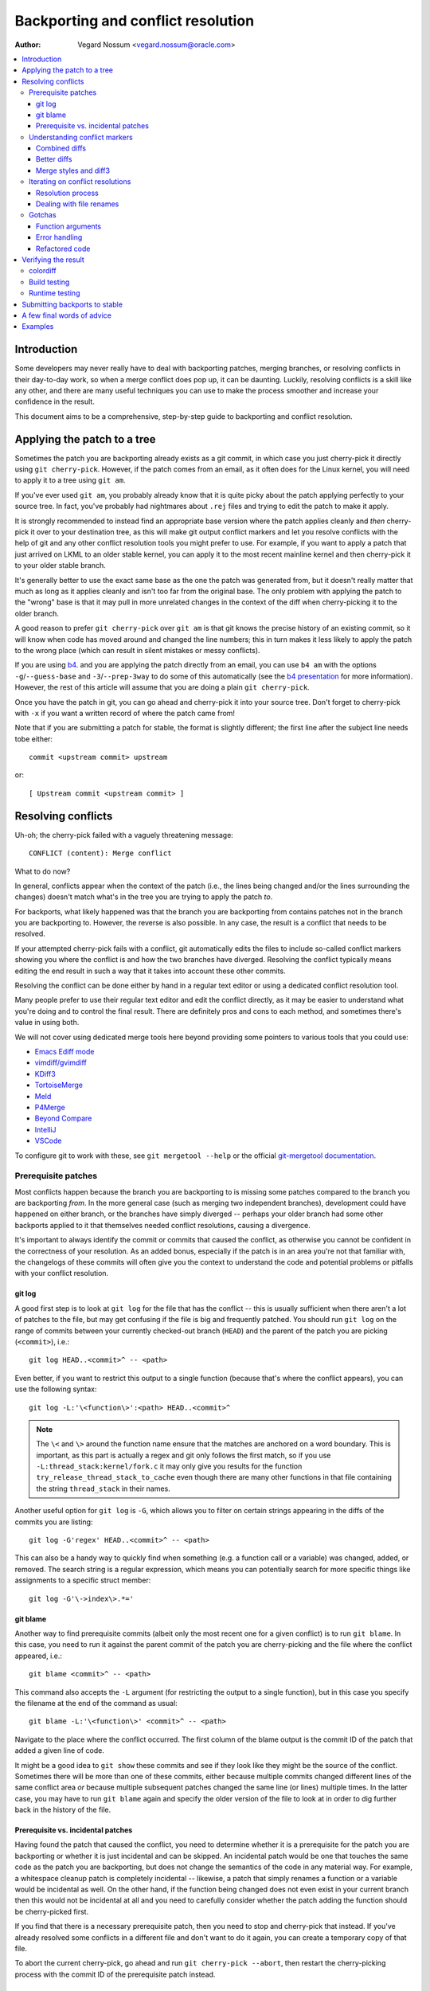.. SPDX-License-Identifier: GPL-2.0

===================================
Backporting and conflict resolution
===================================

:Author: Vegard Nossum <vegard.nossum@oracle.com>

.. contents::
    :local:
    :depth: 3
    :backlinks: none

Introduction
============

Some developers may never really have to deal with backporting patches,
merging branches, or resolving conflicts in their day-to-day work, so
when a merge conflict does pop up, it can be daunting. Luckily,
resolving conflicts is a skill like any other, and there are many useful
techniques you can use to make the process smoother and increase your
confidence in the result.

This document aims to be a comprehensive, step-by-step guide to
backporting and conflict resolution.

Applying the patch to a tree
============================

Sometimes the patch you are backporting already exists as a git commit,
in which case you just cherry-pick it directly using
``git cherry-pick``. However, if the patch comes from an email, as it
often does for the Linux kernel, you will need to apply it to a tree
using ``git am``.

If you've ever used ``git am``, you probably already know that it is
quite picky about the patch applying perfectly to your source tree. In
fact, you've probably had nightmares about ``.rej`` files and trying to
edit the patch to make it apply.

It is strongly recommended to instead find an appropriate base version
where the patch applies cleanly and *then* cherry-pick it over to your
destination tree, as this will make git output conflict markers and let
you resolve conflicts with the help of git and any other conflict
resolution tools you might prefer to use. For example, if you want to
apply a patch that just arrived on LKML to an older stable kernel, you
can apply it to the most recent mainline kernel and then cherry-pick it
to your older stable branch.

It's generally better to use the exact same base as the one the patch
was generated from, but it doesn't really matter that much as long as it
applies cleanly and isn't too far from the original base. The only
problem with applying the patch to the "wrong" base is that it may pull
in more unrelated changes in the context of the diff when cherry-picking
it to the older branch.

A good reason to prefer ``git cherry-pick`` over ``git am`` is that git
knows the precise history of an existing commit, so it will know when
code has moved around and changed the line numbers; this in turn makes
it less likely to apply the patch to the wrong place (which can result
in silent mistakes or messy conflicts).

If you are using `b4`_. and you are applying the patch directly from an
email, you can use ``b4 am`` with the options ``-g``/``--guess-base``
and ``-3``/``--prep-3way`` to do some of this automatically (see the
`b4 presentation`_ for more information). However, the rest of this
article will assume that you are doing a plain ``git cherry-pick``.

.. _b4: https://people.kernel.org/monsieuricon/introducing-b4-and-patch-attestation
.. _b4 presentation: https://youtu.be/mF10hgVIx9o?t=2996

Once you have the patch in git, you can go ahead and cherry-pick it into
your source tree. Don't forget to cherry-pick with ``-x`` if you want a
written record of where the patch came from!

Note that if you are submitting a patch for stable, the format is
slightly different; the first line after the subject line needs tobe
either::

    commit <upstream commit> upstream

or::

    [ Upstream commit <upstream commit> ]

Resolving conflicts
===================

Uh-oh; the cherry-pick failed with a vaguely threatening message::

    CONFLICT (content): Merge conflict

What to do now?

In general, conflicts appear when the context of the patch (i.e., the
lines being changed and/or the lines surrounding the changes) doesn't
match what's in the tree you are trying to apply the patch *to*.

For backports, what likely happened was that the branch you are
backporting from contains patches not in the branch you are backporting
to. However, the reverse is also possible. In any case, the result is a
conflict that needs to be resolved.

If your attempted cherry-pick fails with a conflict, git automatically
edits the files to include so-called conflict markers showing you where
the conflict is and how the two branches have diverged. Resolving the
conflict typically means editing the end result in such a way that it
takes into account these other commits.

Resolving the conflict can be done either by hand in a regular text
editor or using a dedicated conflict resolution tool.

Many people prefer to use their regular text editor and edit the
conflict directly, as it may be easier to understand what you're doing
and to control the final result. There are definitely pros and cons to
each method, and sometimes there's value in using both.

We will not cover using dedicated merge tools here beyond providing some
pointers to various tools that you could use:

-  `Emacs Ediff mode <https://www.emacswiki.org/emacs/EdiffMode>`__
-  `vimdiff/gvimdiff <https://linux.die.net/man/1/vimdiff>`__
-  `KDiff3 <http://kdiff3.sourceforge.net/>`__
-  `TortoiseMerge <https://tortoisesvn.net/TortoiseMerge.html>`__
-  `Meld <https://meldmerge.org/help/>`__
-  `P4Merge <https://www.perforce.com/products/helix-core-apps/merge-diff-tool-p4merge>`__
-  `Beyond Compare <https://www.scootersoftware.com/>`__
-  `IntelliJ <https://www.jetbrains.com/help/idea/resolve-conflicts.html>`__
-  `VSCode <https://code.visualstudio.com/docs/editor/versioncontrol>`__

To configure git to work with these, see ``git mergetool --help`` or
the official `git-mergetool documentation`_.

.. _git-mergetool documentation: https://git-scm.com/docs/git-mergetool

Prerequisite patches
--------------------

Most conflicts happen because the branch you are backporting to is
missing some patches compared to the branch you are backporting *from*.
In the more general case (such as merging two independent branches),
development could have happened on either branch, or the branches have
simply diverged -- perhaps your older branch had some other backports
applied to it that themselves needed conflict resolutions, causing a
divergence.

It's important to always identify the commit or commits that caused the
conflict, as otherwise you cannot be confident in the correctness of
your resolution. As an added bonus, especially if the patch is in an
area you're not that familiar with, the changelogs of these commits will
often give you the context to understand the code and potential problems
or pitfalls with your conflict resolution.

git log
~~~~~~~

A good first step is to look at ``git log`` for the file that has the
conflict -- this is usually sufficient when there aren't a lot of
patches to the file, but may get confusing if the file is big and
frequently patched. You should run ``git log`` on the range of commits
between your currently checked-out branch (``HEAD``) and the parent of
the patch you are picking (``<commit>``), i.e.::

    git log HEAD..<commit>^ -- <path>

Even better, if you want to restrict this output to a single function
(because that's where the conflict appears), you can use the following
syntax::

    git log -L:'\<function\>':<path> HEAD..<commit>^

.. note::
     The ``\<`` and ``\>`` around the function name ensure that the
     matches are anchored on a word boundary. This is important, as this
     part is actually a regex and git only follows the first match, so
     if you use ``-L:thread_stack:kernel/fork.c`` it may only give you
     results for the function ``try_release_thread_stack_to_cache`` even
     though there are many other functions in that file containing the
     string ``thread_stack`` in their names.

Another useful option for ``git log`` is ``-G``, which allows you to
filter on certain strings appearing in the diffs of the commits you are
listing::

    git log -G'regex' HEAD..<commit>^ -- <path>

This can also be a handy way to quickly find when something (e.g. a
function call or a variable) was changed, added, or removed. The search
string is a regular expression, which means you can potentially search
for more specific things like assignments to a specific struct member::

    git log -G'\->index\>.*='

git blame
~~~~~~~~~

Another way to find prerequisite commits (albeit only the most recent
one for a given conflict) is to run ``git blame``. In this case, you
need to run it against the parent commit of the patch you are
cherry-picking and the file where the conflict appeared, i.e.::

    git blame <commit>^ -- <path>

This command also accepts the ``-L`` argument (for restricting the
output to a single function), but in this case you specify the filename
at the end of the command as usual::

    git blame -L:'\<function\>' <commit>^ -- <path>

Navigate to the place where the conflict occurred. The first column of
the blame output is the commit ID of the patch that added a given line
of code.

It might be a good idea to ``git show`` these commits and see if they
look like they might be the source of the conflict. Sometimes there will
be more than one of these commits, either because multiple commits
changed different lines of the same conflict area *or* because multiple
subsequent patches changed the same line (or lines) multiple times. In
the latter case, you may have to run ``git blame`` again and specify the
older version of the file to look at in order to dig further back in
the history of the file.

Prerequisite vs. incidental patches
~~~~~~~~~~~~~~~~~~~~~~~~~~~~~~~~~~~

Having found the patch that caused the conflict, you need to determine
whether it is a prerequisite for the patch you are backporting or
whether it is just incidental and can be skipped. An incidental patch
would be one that touches the same code as the patch you are
backporting, but does not change the semantics of the code in any
material way. For example, a whitespace cleanup patch is completely
incidental -- likewise, a patch that simply renames a function or a
variable would be incidental as well. On the other hand, if the function
being changed does not even exist in your current branch then this would
not be incidental at all and you need to carefully consider whether the
patch adding the function should be cherry-picked first.

If you find that there is a necessary prerequisite patch, then you need
to stop and cherry-pick that instead. If you've already resolved some
conflicts in a different file and don't want to do it again, you can
create a temporary copy of that file.

To abort the current cherry-pick, go ahead and run
``git cherry-pick --abort``, then restart the cherry-picking process
with the commit ID of the prerequisite patch instead.

Understanding conflict markers
------------------------------

Combined diffs
~~~~~~~~~~~~~~

Let's say you've decided against picking (or reverting) additional
patches and you just want to resolve the conflict. Git will have
inserted conflict markers into your file. Out of the box, this will look
something like::

    <<<<<<< HEAD
    this is what's in your current tree before cherry-picking
    =======
    this is what the patch wants it to be after cherry-picking
    >>>>>>> <commit>... title

This is what you would see if you opened the file in your editor.
However, if you were to run ``git diff`` without any arguments, the
output would look something like this::

    $ git diff
    [...]
    ++<<<<<<<< HEAD
     +this is what's in your current tree before cherry-picking
    ++========
    + this is what the patch wants it to be after cherry-picking
    ++>>>>>>>> <commit>... title

When you are resolving a conflict, the behavior of ``git diff`` differs
from its normal behavior. Notice the two columns of diff markers
instead of the usual one; this is a so-called "`combined diff`_", here
showing the 3-way diff (or diff-of-diffs) between

#. the current branch (before cherry-picking) and the current working
   directory, and
#. the current branch (before cherry-picking) and the file as it looks
   after the original patch has been applied.

.. _combined diff: https://git-scm.com/docs/diff-format#_combined_diff_format


Better diffs
~~~~~~~~~~~~

3-way combined diffs include all the other changes that happened to the
file between your current branch and the branch you are cherry-picking
from. While this is useful for spotting other changes that you need to
take into account, this also makes the output of ``git diff`` somewhat
intimidating and difficult to read. You may instead prefer to run
``git diff HEAD`` (or ``git diff --ours``) which shows only the diff
between the current branch before cherry-picking and the current working
directory. It looks like this::

    $ git diff HEAD
    [...]
    +<<<<<<<< HEAD
     this is what's in your current tree before cherry-picking
    +========
    +this is what the patch wants it to be after cherry-picking
    +>>>>>>>> <commit>... title

As you can see, this reads just like any other diff and makes it clear
which lines are in the current branch and which lines are being added
because they are part of the merge conflict or the patch being
cherry-picked.

Merge styles and diff3
~~~~~~~~~~~~~~~~~~~~~~

The default conflict marker style shown above is known as the ``merge``
style. There is also another style available, known as the ``diff3``
style, which looks like this::

    <<<<<<< HEAD
    this is what is in your current tree before cherry-picking
    ||||||| parent of <commit> (title)
    this is what the patch expected to find there
    =======
    this is what the patch wants it to be after being applied
    >>>>>>> <commit> (title)

As you can see, this has 3 parts instead of 2, and includes what git
expected to find there but didn't. It is *highly recommended* to use
this conflict style as it makes it much clearer what the patch actually
changed; i.e., it allows you to compare the before-and-after versions
of the file for the commit you are cherry-picking. This allows you to
make better decisions about how to resolve the conflict.

To change conflict marker styles, you can use the following command::

    git config merge.conflictStyle diff3

There is a third option, ``zdiff3``, introduced in `Git 2.35`_,
which has the same 3 sections as ``diff3``, but where common lines have
been trimmed off, making the conflict area smaller in some cases.

.. _Git 2.35: https://github.blog/2022-01-24-highlights-from-git-2-35/

Iterating on conflict resolutions
---------------------------------

The first step in any conflict resolution process is to understand the
patch you are backporting. For the Linux kernel this is especially
important, since an incorrect change can lead to the whole system
crashing -- or worse, an undetected security vulnerability.

Understanding the patch can be easy or difficult depending on the patch
itself, the changelog, and your familiarity with the code being changed.
However, a good question for every change (or every hunk of the patch)
might be: "Why is this hunk in the patch?" The answers to these
questions will inform your conflict resolution.

Resolution process
~~~~~~~~~~~~~~~~~~

Sometimes the easiest thing to do is to just remove all but the first
part of the conflict, leaving the file essentially unchanged, and apply
the changes by hand. Perhaps the patch is changing a function call
argument from ``0`` to ``1`` while a conflicting change added an
entirely new (and insignificant) parameter to the end of the parameter
list; in that case, it's easy enough to change the argument from ``0``
to ``1`` by hand and leave the rest of the arguments alone. This
technique of manually applying changes is mostly useful if the conflict
pulled in a lot of unrelated context that you don't really need to care
about.

For particularly nasty conflicts with many conflict markers, you can use
``git add`` or ``git add -i`` to selectively stage your resolutions to
get them out of the way; this also lets you use ``git diff HEAD`` to
always see what remains to be resolved or ``git diff --cached`` to see
what your patch looks like so far.

Dealing with file renames
~~~~~~~~~~~~~~~~~~~~~~~~~

One of the most annoying things that can happen while backporting a
patch is discovering that one of the files being patched has been
renamed, as that typically means git won't even put in conflict markers,
but will just throw up its hands and say (paraphrased): "Unmerged path!
You do the work..."

There are generally a few ways to deal with this. If the patch to the
renamed file is small, like a one-line change, the easiest thing is to
just go ahead and apply the change by hand and be done with it. On the
other hand, if the change is big or complicated, you definitely don't
want to do it by hand.

As a first pass, you can try something like this, which will lower the
rename detection threshold to 30% (by default, git uses 50%, meaning
that two files need to have at least 50% in common for it to consider
an add-delete pair to be a potential rename)::

  git cherry-pick -strategy=recursive -Xrename-threshold=30

Sometimes the right thing to do will be to also backport the patch that
did the rename, but that's definitely not the most common case. Instead,
what you can do is to temporarily rename the file in the branch you're
backporting to (using ``git mv`` and committing the result), restart the
attempt to cherry-pick the patch, rename the file back (``git mv`` and
committing again), and finally squash the result using ``git rebase -i``
(see the `rebase tutorial`_) so it appears as a single commit when you
are done.

.. _rebase tutorial: https://medium.com/@slamflipstrom/a-beginners-guide-to-squashing-commits-with-git-rebase-8185cf6e62ec

Gotchas
-------

Function arguments
~~~~~~~~~~~~~~~~~~

Pay attention to changing function arguments! It's easy to gloss over
details and think that two lines are the same but actually they differ
in some small detail like which variable was passed as an argument
(especially if the two variables are both a single character that look
the same, like i and j).

Error handling
~~~~~~~~~~~~~~

If you cherry-pick a patch that includes a ``goto`` statement (typically
for error handling), it is absolutely imperative to double check that
the target label is still correct in the branch you are backporting to.
The same goes for added ``return``, ``break``, and ``continue``
statements.

Error handling is typically located at the bottom of the function, so it
may not be part of the conflict even though could have been changed by
other patches.

A good way to ensure that you review the error paths is to always use
``git diff -W`` and ``git show -W`` (AKA ``--function-context``) when
inspecting your changes.  For C code, this will show you the whole
function that's being changed in a patch. One of the things that often
go wrong during backports is that something else in the function changed
on either of the branches that you're backporting from or to. By
including the whole function in the diff you get more context and can
more easily spot problems that might otherwise go unnoticed.

Refactored code
~~~~~~~~~~~~~~~

Something that happens quite often is that code gets refactored by
"factoring out" a common code sequence or pattern into a helper
function. When backporting patches to an area where such a refactoring
has taken place, you effectively need to do the reverse when
backporting: a patch to a single location may need to be applied to
multiple locations in the backported version. (One giveaway for this
scenario is that a function was renamed -- but that's not always the
case.)

To avoid incomplete backports, it's worth trying to figure out if the
patch fixes a bug that appears in more than one place. One way to do
this would be to use ``git grep``. (This is actually a good idea to do
in general, not just for backports.) If you do find that the same kind
of fix would apply to other places, it's also worth seeing if those
places exist upstream -- if they don't, it's likely the patch may need
to be adjusted. ``git log`` is your friend to figure out what happened
to these areas as ``git blame`` won't show you code that has been
removed.

If you do find other instances of the same pattern in the upstream tree
and you're not sure whether it's also a bug, it may be worth asking the
patch author. It's not uncommon to find new bugs during backporting!

Verifying the result
====================

colordiff
---------

Having committed a conflict-free new patch, you can now compare your
patch to the original patch. It is highly recommended that you use a
tool such as `colordiff`_ that can show two files side by side and color
them according to the changes between them::

    colordiff -yw -W 200 <(git diff -W <upstream commit>^-) <(git diff -W HEAD^-) | less -SR

.. _colordiff: https://www.colordiff.org/

Here, ``-y`` means to do a side-by-side comparison; ``-w`` ignores
whitespace, and ``-W 200`` sets the width of the output (as otherwise it
will use 130 by default, which is often a bit too little).

The ``rev^-`` syntax is a handy shorthand for ``rev^..rev``, essentially
giving you just the diff for that single commit; also see
the official `git rev-parse documentation`_.

.. _git rev-parse documentation: https://git-scm.com/docs/git-rev-parse#_other_rev_parent_shorthand_notations

Again, note the inclusion of ``-W`` for ``git diff``; this ensures that
you will see the full function for any function that has changed.

One incredibly important thing that colordiff does is to highlight lines
that are different. For example, if an error-handling ``goto`` has
changed labels between the original and backported patch, colordiff will
show these side-by-side but highlighted in a different color.  Thus, it
is easy to see that the two ``goto`` statements are jumping to different
labels. Likewise, lines that were not modified by either patch but
differ in the context will also be highlighted and thus stand out during
a manual inspection.

Of course, this is just a visual inspection; the real test is building
and running the patched kernel (or program).

Build testing
-------------

We won't cover runtime testing here, but it can be a good idea to build
just the files touched by the patch as a quick sanity check. For the
Linux kernel you can build single files like this, assuming you have the
``.config`` and build environment set up correctly::

    make path/to/file.o

Note that this won't discover linker errors, so you should still do a
full build after verifying that the single file compiles. By compiling
the single file first you can avoid having to wait for a full build *in
case* there are compiler errors in any of the files you've changed.

Runtime testing
---------------

Even a successful build or boot test is not necessarily enough to rule
out a missing dependency somewhere. Even though the chances are small,
there could be code changes where two independent changes to the same
file result in no conflicts, no compile-time errors, and runtime errors
only in exceptional cases.

One concrete example of this was a pair of patches to the system call
entry code where the first patch saved/restored a register and a later
patch made use of the same register somewhere in the middle of this
sequence. Since there was no overlap between the changes, one could
cherry-pick the second patch, have no conflicts, and believe that
everything was fine, when in fact the code was now scribbling over an
unsaved register.

Although the vast majority of errors will be caught during compilation
or by superficially exercising the code, the only way to *really* verify
a backport is to review the final patch with the same level of scrutiny
as you would (or should) give to any other patch. Having unit tests and
regression tests or other types of automatic testing can help increase
the confidence in the correctness of a backport.

Submitting backports to stable
==============================

As the stable maintainers try to cherry-pick mainline fixes onto their
stable kernels, they may send out emails asking for backports when when
encountering conflicts, see e.g.
<https://lore.kernel.org/stable/2023101528-jawed-shelving-071a@gregkh/>.
These emails typically include the exact steps you need to cherry-pick
the patch to the correct tree and submit the patch.

One thing to make sure is that your changelog conforms to the expected
format::

  <original patch title>
  
  [ Upstream commit <mainline rev> ]
  
  <rest of the original changelog>
  [ <summary of the conflicts and their resolutions> ]
  Signed-off-by: <your name and email>

The "Upstream commit" line is sometimes slightly different depending on
the stable version. Older version used this format::

  commit <mainline rev> upstream.

It is most common to indicate the kernel version the patch applies to
in the email subject line (using e.g.
``git send-email --subject-prefix='PATCH 6.1.y'``), but you can also put
it in the Signed-off-by:-area or below the ``---`` line.

The stable maintainers expect separate submissions for each active
stable version, and each submission should also be tested separately.

A few final words of advice
===========================

1) Approach the backporting process with humility.
2) Understand the patch you are backporting; this means reading both
   the changelog and the code.
3) Be honest about your confidence in the result when submitting the
   patch.
4) Ask relevant maintainers for explicit acks.

Examples
========

The above shows roughly the idealized process of backporting a patch.
For a more concrete example, see this video tutorial where two patches
are backported from mainline to stable:
`Backporting Linux Kernel Patches`_.

.. _Backporting Linux Kernel Patches: https://youtu.be/sBR7R1V2FeA
